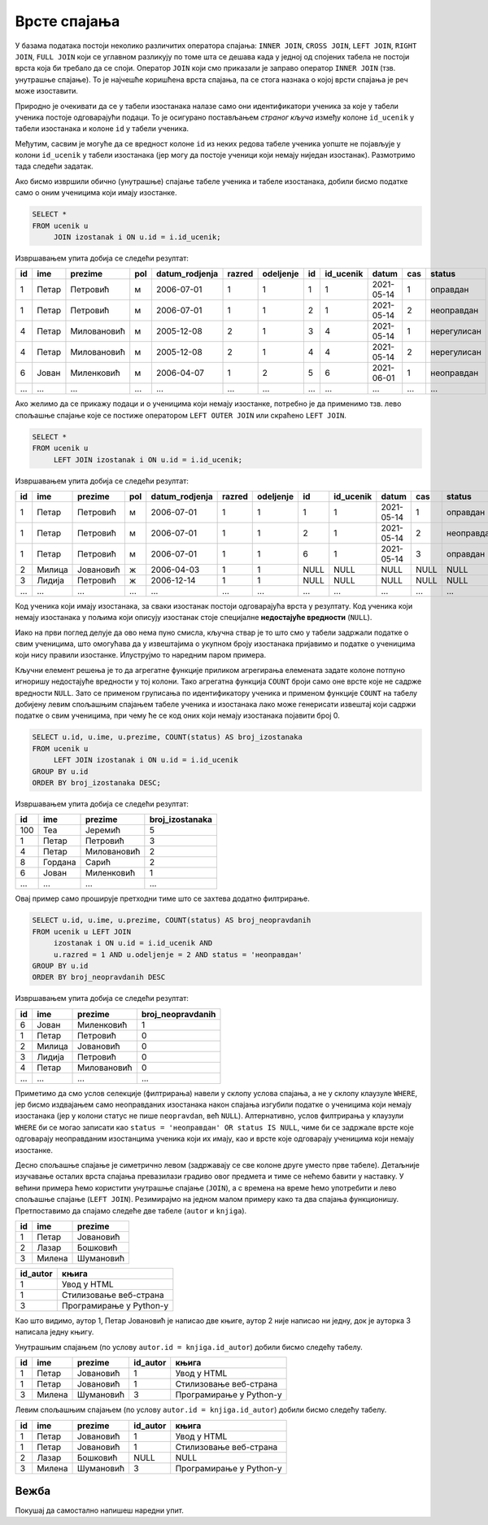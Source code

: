 .. -*- mode: rst -*-

Врсте спајања
-------------

У базама података постоји неколико различитих оператора спајања:
``INNER JOIN``, ``CROSS JOIN``, ``LEFT JOIN``, ``RIGHT JOIN``, ``FULL
JOIN`` који се углавном разликују по томе шта се дешава када у једној
од спојених табела не постоји врста која би требало да се
споји. Оператор ``JOIN`` који смо приказали је заправо оператор
``INNER JOIN`` (тзв. унутрашње спајање). То је најчешће коришћена
врста спајања, па се стога назнака о којој врсти спајања је реч може
изоставити.

Природно је очекивати да се у табели изостанака налазе само они
идентификатори ученика за које у табели ученика постоје одговарајући
подаци. То је осигурано постављањем *страног кључа* између колоне
``id_ucenik`` у табели изостанака и колоне ``id`` у табели ученика.

Међутим, сасвим је могуће да се вредност колоне ``id`` из неких редова
табеле ученика уопште не појављује у колони ``id_ucenik`` у табели
изостанака (јер могу да постоје ученици који немају ниједан
изостанак). Размотримо тада следећи задатак.

.. questionnote::

   Приказати списак свих ученика са њиховим изостанцима.

Ако бисмо извршили обично (унутрашње) спајање табеле ученика и табеле
изостанака, добили бисмо податке само о оним ученицима који имају
изостанке.

.. code-block:: sql
                
   SELECT *
   FROM ucenik u
        JOIN izostanak i ON u.id = i.id_ucenik;

Извршавањем упита добија се следећи резултат:

.. csv-table::
   :header:  "id", "ime", "prezime", "pol", "datum_rodjenja", "razred", "odeljenje", "id", "id_ucenik", "datum", "cas", "status"
   :align: left

   "1", "Петар", "Петровић", "м", "2006-07-01", "1", "1", "1", "1", "2021-05-14", "1", "оправдан"
   "1", "Петар", "Петровић", "м", "2006-07-01", "1", "1", "2", "1", "2021-05-14", "2", "неоправдан"
   "4", "Петар", "Миловановић", "м", "2005-12-08", "2", "1", "3", "4", "2021-05-14", "1", "нерегулисан"
   "4", "Петар", "Миловановић", "м", "2005-12-08", "2", "1", "4", "4", "2021-05-14", "2", "нерегулисан"
   "6", "Јован", "Миленковић", "м", "2006-04-07", "1", "2", "5", "6", "2021-06-01", "1", "неоправдан"
   ..., ..., ..., ..., ..., ..., ..., ..., ..., ..., ..., ...

Ако желимо да се прикажу подаци и о ученицима који немају изостанке,
потребно је да применимо тзв. лево спољашње спајање које се постиже
оператором ``LEFT OUTER JOIN`` или скраћено ``LEFT JOIN``.

.. code-block:: sql
                
   SELECT *
   FROM ucenik u
        LEFT JOIN izostanak i ON u.id = i.id_ucenik;

Извршавањем упита добија се следећи резултат:

.. csv-table::
   :header:  "id", "ime", "prezime", "pol", "datum_rodjenja", "razred", "odeljenje", "id", "id_ucenik", "datum", "cas", "status"
   :align: left

   "1", "Петар", "Петровић", "м", "2006-07-01", "1", "1", "1", "1", "2021-05-14", "1", "оправдан"
   "1", "Петар", "Петровић", "м", "2006-07-01", "1", "1", "2", "1", "2021-05-14", "2", "неоправдан"
   "1", "Петар", "Петровић", "м", "2006-07-01", "1", "1", "6", "1", "2021-05-14", "3", "оправдан"
   "2", "Милица", "Јовановић", "ж", "2006-04-03", "1", "1", NULL, NULL, NULL, NULL, NULL
   "3", "Лидија", "Петровић", "ж", "2006-12-14", "1", "1", NULL, NULL, NULL, NULL, NULL
   ..., ..., ..., ..., ..., ..., ..., ..., ..., ..., ..., ...

Код ученика који имају изостанака, за сваки изостанак постоји
одговарајућа врста у резултату. Код ученика који немају изостанака у
пољима који описују изостанак стоје специјалне **недостајуће
вредности** (``NULL``).


Иако на први поглед делује да ово нема пуно смисла, кључна ствар је то
што смо у табели задржали податке о свим ученицима, што омогућава
да у извештајима о укупном броју изостанака пријавимо и податке о
ученицима који нису правили изостанке. Илуструјмо то наредним паром
примера.

.. questionnote::

   Приказати укупан број изостанака за сваког ученика (укључујући и
   оне ученике који немају изостанака). Списак уредити
   опадајуће по укупном броју изостанака.

Кључни елемент решења је то да агрегатне функције приликом агрегирања
елемената задате колоне потпуно игноришу недостајуће вредности у тој
колони. Тако агрегатна функција ``COUNT`` броји само оне врсте које не
садрже вредности ``NULL``. Зато се применом груписања по
идентификатору ученика и применом функције ``COUNT`` на табелу
добијену левим спољашњим спајањем табеле ученика и изостанака лако
може генерисати извештај који садржи податке о свим ученицима, при
чему ће се код оних који немају изостанака појавити број 0.

.. code-block:: sql
                
   SELECT u.id, u.ime, u.prezime, COUNT(status) AS broj_izostanaka
   FROM ucenik u
        LEFT JOIN izostanak i ON u.id = i.id_ucenik
   GROUP BY u.id
   ORDER BY broj_izostanaka DESC;

Извршавањем упита добија се следећи резултат:

.. csv-table::
   :header:  "id", "ime", "prezime", "broj_izostanaka"
   :align: left

   "100", "Теа", "Јеремић", "5"
   "1", "Петар", "Петровић", "3"
   "4", "Петар", "Миловановић", "2"
   "8", "Гордана", "Сарић", "2"
   "6", "Јован", "Миленковић", "1"
   ..., ..., ..., ...

.. questionnote::

   Приказати број неоправданих изостанака за сваког ученика одељења I2
   (укључујући и оне ученике који немају неоправданих
   изостанака). Списак уредити опадајуће по броју неоправданих
   изостанака.

Овај пример само проширује претходни тиме што се захтева додатно
филтрирање.

.. code-block:: sql
                
   SELECT u.id, u.ime, u.prezime, COUNT(status) AS broj_neopravdanih
   FROM ucenik u LEFT JOIN
        izostanak i ON u.id = i.id_ucenik AND
        u.razred = 1 AND u.odeljenje = 2 AND status = 'неоправдан'
   GROUP BY u.id
   ORDER BY broj_neopravdanih DESC

Извршавањем упита добија се следећи резултат:

.. csv-table::
   :header:  "id", "ime", "prezime", "broj_neopravdanih"
   :align: left

   "6", "Јован", "Миленковић", "1"
   "1", "Петар", "Петровић", "0"
   "2", "Милица", "Јовановић", "0"
   "3", "Лидија", "Петровић", "0"
   "4", "Петар", "Миловановић", "0"
   ..., ..., ..., ...

Приметимо да смо услов селекције (филтрирања) навели у склопу услова
спајања, а не у склопу клаузуле ``WHERE``, јер бисмо издвајањем само
неоправданих изостанака након спајања изгубили податке о ученицима
који немају изостанака (јер у колони статус не пише ``neopravdan``,
већ ``NULL``). Алтернативно, услов филтрирања у клаузули ``WHERE`` би
се могао записати као ``status = 'неоправдан' OR status IS NULL``,
чиме би се задржале врсте које одговарају неоправданим изостанцима
ученика који их имају, као и врсте које одговарају ученицима који
немају изостанке.

Десно спољашње спајање је симетрично левом (задржавају се све колоне
друге уместо прве табеле).  Детаљније изучавање осталих врста спајања
превазилази градиво овог предмета и тиме се нећемо бавити у
наставку. У већини примера ћемо користити унутрашње спајање
(``JOIN``), а с времена на време ћемо употребити и лево спољашње
спајање (``LEFT JOIN``). Резимирајмо на једном малом примеру како та
два спајања функционишу. Претпоставимо да спајамо следеће две табеле
(``autor`` и ``knjiga``).

.. csv-table::
   :header:  "id", "ime", "prezime"
   :align: left

   1, Петар, Јовановић
   2, Лазар, Бошковић
   3, Милена, Шумановић


.. csv-table::
   :header:  "id_autor", "књига"
   :align: left

   1, Увод у HTML
   1, Стилизовање веб-страна
   3, Програмирање у Python-у

Као што видимо, аутор 1, Петар Јовановић је написао две књиге, аутор 2
није написао ни једну, док је ауторка 3 написала једну књигу.

Унутрашњим спајањем (по услову ``autor.id = knjiga.id_autor``) добили
бисмо следећу табелу.

.. csv-table::
   :header: "id", "ime", "prezime", "id_autor", "књига"
   :align: left

   1, Петар, Јовановић, 1, Увод у HTML
   1, Петар, Јовановић, 1, Стилизовање веб-страна
   3, Милена, Шумановић, 3, Програмирање у Python-у

Левим спољашњим спајањем (по услову ``autor.id = knjiga.id_autor``)
добили бисмо следећу табелу.

.. csv-table::
   :header: "id", "ime", "prezime", "id_autor", "књига"
   :align: left

   1, Петар, Јовановић, 1, Увод у HTML
   1, Петар, Јовановић, 1, Стилизовање веб-страна
   2, Лазар, Бошковић, NULL, NULL
   3, Милена, Шумановић, 3, Програмирање у Python-у


Вежба
.....

Покушај да самостално напишеш наредни упит.

.. questionnote::

   За сваког ученика приказати просек свих уписаних оцена. Табела
   треба да прикаже имена, презимена и просечне оцене свих ученика
   заокружене на две децимале (код оних који немају ниједну уписану
   оцену уместо просечне оцене треба да буде уписана недостајућа
   вредност).

.. dbpetlja:: db_spajanje_02
   :dbfile: dnevnik.sql
   :solutionquery: SELECT ime, prezime, ROUND(AVG(ocena), 2)
                   FROM ucenik LEFT JOIN
                        ocena ON ucenik.id = ocena.id_ucenik
                   GROUP BY ucenik.id   
